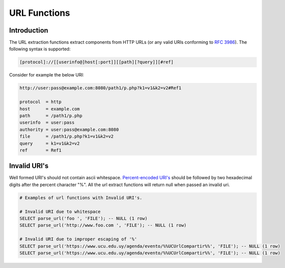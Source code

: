 ============================
URL Functions
============================

Introduction
------------

The URL extraction functions extract components from HTTP URLs (or any valid URIs conforming to `RFC 3986 <https://tools.ietf.org/html/rfc3986.html>`_). The following syntax is supported:

.. code-block:: bash

    [protocol]://[[userinfo@]host[:port]][[path][?query]][#ref]


Consider for example the below URI:

.. code-block::

    http://user:pass@example.com:8080/path1/p.php?k1=v1&k2=v2#Ref1

    protocol  = http
    host      = example.com
    path      = /path1/p.php
    userinfo  = user:pass
    authority = user:pass@example.com:8080
    file      = /path1/p.php?k1=v1&k2=v2
    query     = k1=v1&k2=v2
    ref       = Ref1


Invalid URI's
-------------

Well formed URI's should not contain ascii whitespace. `Percent-encoded URI's <https://www.rfc-editor.org/rfc/rfc3986#section-2.1>`_ should be followed by two hexadecimal
digits after the percent character "%". All the url extract functions will return null when passed an invalid uri.

.. code-block::

    # Examples of url functions with Invalid URI's.

    # Invalid URI due to whitespace
    SELECT parse_url('foo ', 'FILE'); -- NULL (1 row)
    SELECT parse_url('http://www.foo.com ', 'FILE'); -- NULL (1 row)

    # Invalid URI due to improper escaping of '%'
    SELECT parse_url('https://www.ucu.edu.uy/agenda/evento/%%UCUrlCompartir%%', 'FILE'); -- NULL (1 row)
    SELECT parse_url('https://www.ucu.edu.uy/agenda/evento/%%UCUrlCompartir%%', 'FILE'); -- NULL (1 row)

.. spark:function:: parse_url(string, partToExtract) -> varchar

    Extracts a part from a URL. The part to extract can be one of the following:

    * `PROTOCOL`: The protocol.
    * `HOST`: The host name.
    * `PATH`: The path.
    * `USERINFO` : The username and/or password.
    * `AUTHORITY` : The host and optionally userinfo and/or port.
    * `FILE` : The file.
    * `QUERY`: The query.
    * `REF` : The reference.


    :param string: The URL to extract the part from.
    :param partToExtract: The part to extract from the URL. Must be uppercase, lowercase values will return null.
    :return: The extracted part of the URL.

    .. code-block:: sql

        SELECT parse_url('http://www.ics.uci.edu/pub/ietf/uri/?k1=v1#Related', 'HOST');
        -- www.ics.uci.edu

        SELECT parse_url('http://www.ics.uci.edu/pub/ietf/uri/?k1=v1#Related', 'PATH');
        -- /pub/ietf/uri/

        SELECT parse_url('http://www.ics.uci.edu/pub/ietf/uri/?k1=v1#Related', 'QUERY');
        -- k1=v1

        SELECT parse_url('http://www.ics.uci.edu/pub/ietf/uri/?k1=v1#Related', 'REF');
        -- Related

        SELECT parse_url('http://www.ics.uci.edu/pub/ietf/uri/?k1=v1#Related', 'PROTOCOL');
        -- http

.. spark:function:: parse_url(string, partToExtract, key) -> varchar

    Extracts a part from a URL. The part to extract must be QUERY, otherwise function will return null:

    :param string: The URL to extract the part from.
    :param partToExtract: The part to extract from the URL.
    :param key: The key to extract from the query part of the URL.
    :return: The extracted part of the URL.

    .. code-block:: sql

        SELECT parse_url('http://www.ics.uci.edu/pub/ietf/uri/?k1=v1#Related', 'QUERY', 'k1');
        -- v1

        SELECT parse_url('http://www.ics.uci.edu/pub/ietf/uri/?k1=v1#Related', 'PROTOCOL', 'k2');
        -- NULL